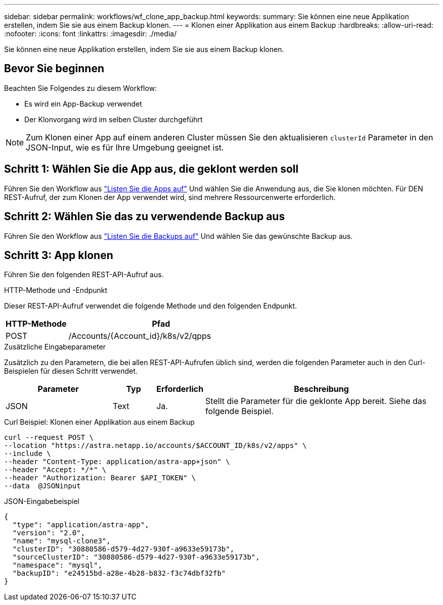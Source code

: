 ---
sidebar: sidebar 
permalink: workflows/wf_clone_app_backup.html 
keywords:  
summary: Sie können eine neue Applikation erstellen, indem Sie sie aus einem Backup klonen. 
---
= Klonen einer Applikation aus einem Backup
:hardbreaks:
:allow-uri-read: 
:nofooter: 
:icons: font
:linkattrs: 
:imagesdir: ./media/


[role="lead"]
Sie können eine neue Applikation erstellen, indem Sie sie aus einem Backup klonen.



== Bevor Sie beginnen

Beachten Sie Folgendes zu diesem Workflow:

* Es wird ein App-Backup verwendet
* Der Klonvorgang wird im selben Cluster durchgeführt



NOTE: Zum Klonen einer App auf einem anderen Cluster müssen Sie den aktualisieren `clusterId` Parameter in den JSON-Input, wie es für Ihre Umgebung geeignet ist.



== Schritt 1: Wählen Sie die App aus, die geklont werden soll

Führen Sie den Workflow aus link:wf_list_man_apps.html["Listen Sie die Apps auf"] Und wählen Sie die Anwendung aus, die Sie klonen möchten. Für DEN REST-Aufruf, der zum Klonen der App verwendet wird, sind mehrere Ressourcenwerte erforderlich.



== Schritt 2: Wählen Sie das zu verwendende Backup aus

Führen Sie den Workflow aus link:wf_list_backups.html["Listen Sie die Backups auf"] Und wählen Sie das gewünschte Backup aus.



== Schritt 3: App klonen

Führen Sie den folgenden REST-API-Aufruf aus.

.HTTP-Methode und -Endpunkt
Dieser REST-API-Aufruf verwendet die folgende Methode und den folgenden Endpunkt.

[cols="25,75"]
|===
| HTTP-Methode | Pfad 


| POST | /Accounts/{Account_id}/k8s/v2/qpps 
|===
.Zusätzliche Eingabeparameter
Zusätzlich zu den Parametern, die bei allen REST-API-Aufrufen üblich sind, werden die folgenden Parameter auch in den Curl-Beispielen für diesen Schritt verwendet.

[cols="25,10,10,55"]
|===
| Parameter | Typ | Erforderlich | Beschreibung 


| JSON | Text | Ja. | Stellt die Parameter für die geklonte App bereit. Siehe das folgende Beispiel. 
|===
.Curl Beispiel: Klonen einer Applikation aus einem Backup
[source, curl]
----
curl --request POST \
--location "https://astra.netapp.io/accounts/$ACCOUNT_ID/k8s/v2/apps" \
--include \
--header "Content-Type: application/astra-app+json" \
--header "Accept: */*" \
--header "Authorization: Bearer $API_TOKEN" \
--data  @JSONinput
----
.JSON-Eingabebeispiel
[source, json]
----
{
  "type": "application/astra-app",
  "version": "2.0",
  "name": "mysql-clone3",
  "clusterID": "30880586-d579-4d27-930f-a9633e59173b",
  "sourceClusterID": "30880586-d579-4d27-930f-a9633e59173b",
  "namespace": "mysql",
  "backupID": "e24515bd-a28e-4b28-b832-f3c74dbf32fb"
}
----